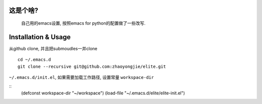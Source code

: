 ============
这是个啥?
============
  自己用的emacs设置, 按照emacs for python的配置做了一些改写.

========================
Installation & Usage
========================
从github clone, 并且把submoudles一并clone
::
   cd ~/.emacs.d
   git clone --recursive git@github.com:zhaoyongjie/elite.git

``~/.emacs.d/init.el``, 如果需要加载工作路径, 设置常量 ``workspace-dir``

::
   (defconst workspace-dir "~/workspace")
   (load-file "~/.emacs.d/elite/elite-init.el")
